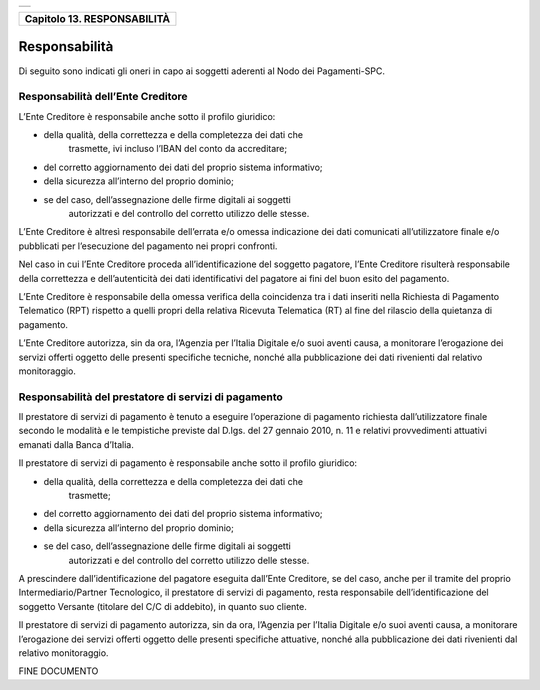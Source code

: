 +-----------------------------------------------------------------------+
| |AGID_logo_carta_intestata-02.png|                                    |
+-----------------------------------------------------------------------+

+---------------------------------+
| **Capitolo 13. RESPONSABILITÀ** |
+---------------------------------+

Responsabilità
==============

Di seguito sono indicati gli oneri in capo ai soggetti aderenti al Nodo
dei Pagamenti-SPC.

.. _Responsabilità dell’Ente Creditore:
Responsabilità dell’Ente Creditore
----------------------------------

L’Ente Creditore è responsabile anche sotto il profilo giuridico:

-  della qualità, della correttezza e della completezza dei dati che
       trasmette, ivi incluso l’IBAN del conto da accreditare;

-  del corretto aggiornamento dei dati del proprio sistema informativo;

-  della sicurezza all’interno del proprio dominio;

-  se del caso, dell’assegnazione delle firme digitali ai soggetti
       autorizzati e del controllo del corretto utilizzo delle stesse.

L’Ente Creditore è altresì responsabile dell’errata e/o omessa
indicazione dei dati comunicati all’utilizzatore finale e/o
pubblicati per l’esecuzione del pagamento nei propri confronti.

Nel caso in cui l’Ente Creditore proceda all’identificazione del
soggetto pagatore, l’Ente Creditore risulterà responsabile della
correttezza e dell’autenticità dei dati identificativi del pagatore
ai fini del buon esito del pagamento.

L’Ente Creditore è responsabile della omessa verifica della
coincidenza tra i dati inseriti nella Richiesta di Pagamento
Telematico (RPT) rispetto a quelli propri della relativa Ricevuta
Telematica (RT) al fine del rilascio della quietanza di pagamento.

L’Ente Creditore autorizza, sin da ora, l’Agenzia per l’Italia
Digitale e/o suoi aventi causa, a monitorare l’erogazione dei
servizi offerti oggetto delle presenti specifiche tecniche, nonché
alla pubblicazione dei dati rivenienti dal relativo monitoraggio.

.. _Responsabilità del prestatore di servizi di pagamento:
Responsabilità del prestatore di servizi di pagamento
-----------------------------------------------------

Il prestatore di servizi di pagamento è tenuto a eseguire
l’operazione di pagamento richiesta dall’utilizzatore finale secondo
le modalità e le tempistiche previste dal D.lgs. del 27 gennaio
2010, n. 11 e relativi provvedimenti attuativi emanati dalla Banca
d’Italia.

Il prestatore di servizi di pagamento è responsabile anche sotto il
profilo giuridico:

-  della qualità, della correttezza e della completezza dei dati che
       trasmette;

-  del corretto aggiornamento dei dati del proprio sistema informativo;

-  della sicurezza all’interno del proprio dominio;

-  se del caso, dell’assegnazione delle firme digitali ai soggetti
       autorizzati e del controllo del corretto utilizzo delle stesse.

A prescindere dall’identificazione del pagatore eseguita dall’Ente
Creditore, se del caso, anche per il tramite del proprio
Intermediario/Partner Tecnologico, il prestatore di servizi di
pagamento, resta responsabile dell’identificazione del soggetto
Versante (titolare del C/C di addebito), in quanto suo cliente.

Il prestatore di servizi di pagamento autorizza, sin da ora,
l’Agenzia per l’Italia Digitale e/o suoi aventi causa, a monitorare
l’erogazione dei servizi offerti oggetto delle presenti specifiche
attuative, nonché alla pubblicazione dei dati rivenienti dal
relativo monitoraggio.

FINE DOCUMENTO

.. |AGID_logo_carta_intestata-02.png| image:: ./myMediaFolder/media/image1.png
   :width: 5.90551in
   :height: 1.30277in
